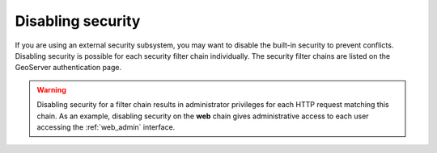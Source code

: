 .. _sec_disable:

Disabling security
==================

If you are using an external security subsystem, you may want to disable the built-in security to 
prevent conflicts. Disabling security is possible for each security filter chain individually. The
security filter chains are listed on the GeoServer authentication page.
 

.. warning::

   Disabling security for a filter chain results in administrator privileges for each HTTP request
   matching this chain. As an example, disabling security on the **web** chain gives administrative
   access to each user accessing the :ref:`web_admin` interface.

